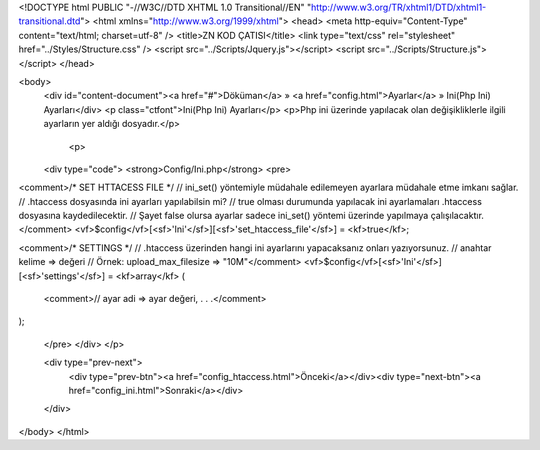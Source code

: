 <!DOCTYPE html PUBLIC "-//W3C//DTD XHTML 1.0 Transitional//EN" "http://www.w3.org/TR/xhtml1/DTD/xhtml1-transitional.dtd">
<html xmlns="http://www.w3.org/1999/xhtml">
<head>
<meta http-equiv="Content-Type" content="text/html; charset=utf-8" />
<title>ZN KOD ÇATISI</title>
<link type="text/css" rel="stylesheet" href="../Styles/Structure.css" />
<script src="../Scripts/Jquery.js"></script>
<script src="../Scripts/Structure.js"></script>
</head>

<body>
    <div id="content-document"><a href="#">Döküman</a> » <a href="config.html">Ayarlar</a> » Ini(Php Ini) Ayarları</div> 
    <p class="ctfont">Ini(Php Ini) Ayarları</p>
    <p>Php ini üzerinde yapılacak olan değişikliklerle ilgili ayarların yer aldığı dosyadır.</p>
    
  	<p>
    <div type="code">
    <strong>Config/Ini.php</strong>
    <pre>
<comment>/* SET HTTACESS FILE  */
// ini_set() yöntemiyle müdahale edilemeyen ayarlara müdahale etme imkanı sağlar.
// .htaccess dosyasında ini ayarları yapılabilsin mi? 
// true olması durumunda yapılacak ini ayarlamaları .htaccess dosyasına kaydedilecektir.
// Şayet false olursa ayarlar sadece ini_set() yöntemi üzerinde yapılmaya çalışılacaktır.
</comment>
<vf>$config</vf>[<sf>'Ini'</sf>][<sf>'set_htaccess_file'</sf>] = <kf>true</kf>;

<comment>/* SETTINGS  */
// .htaccess üzerinden hangi ini ayarlarını yapacaksanız onları yazıyorsunuz.
// anahtar kelime => değeri
// Örnek: upload_max_filesize => "10M"</comment>
<vf>$config</vf>[<sf>'Ini'</sf>][<sf>'settings'</sf>] = <kf>array</kf>
(
	<comment>// ayar adi => ayar değeri,
    	.
    	.
    	.</comment>
);

    </pre>
    </div>
    </p>

    <div type="prev-next">
    	<div type="prev-btn"><a href="config_htaccess.html">Önceki</a></div><div type="next-btn"><a href="config_ini.html">Sonraki</a></div>
    </div>
 
</body>
</html>              
